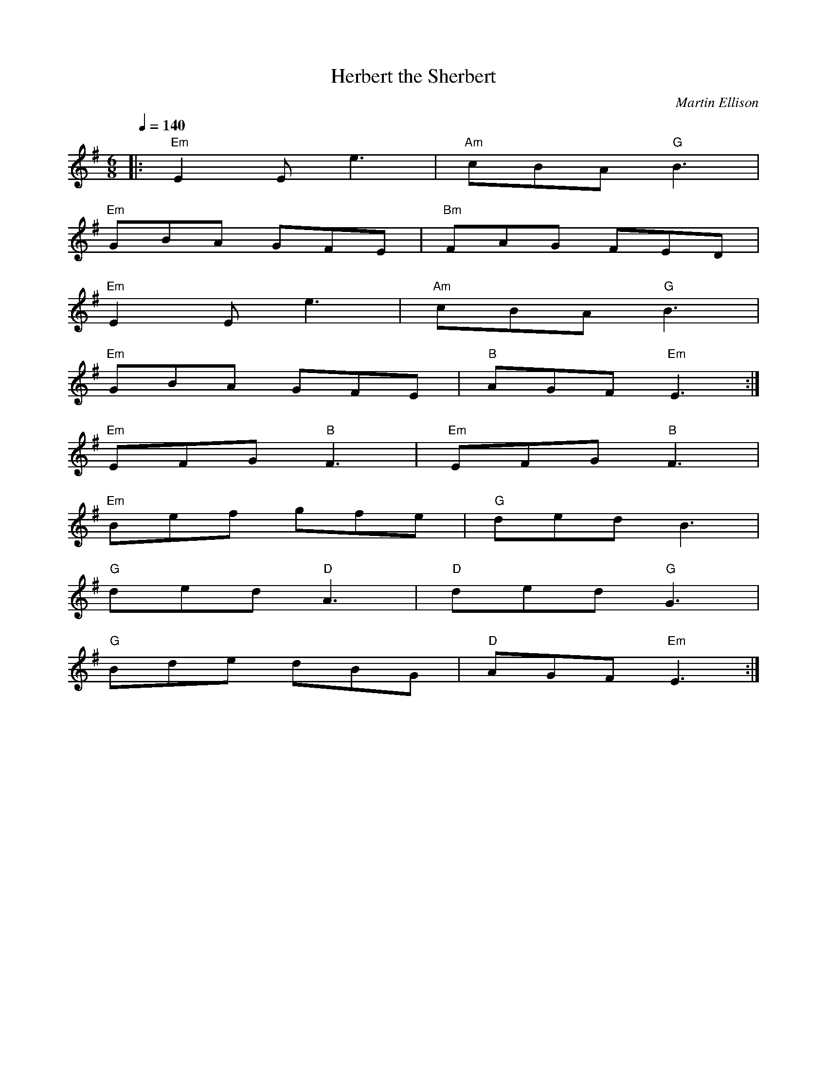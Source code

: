 X:1
T:Herbert the Sherbert
R:jig 32
C:Martin Ellison
B:English Choice, Nick Barber, pub mally.com
M:6/8
L:1/8
Q:1/4=140
K:Em
|:"Em"E2E e3|"Am"cBA "G"B3|
"Em"GBA GFE|"Bm"FAG FED|
"Em"E2E e3|"Am"cBA "G"B3|
"Em"GBA GFE|"B"AGF "Em"E3:|
"Em"EFG "B"F3|"Em"EFG "B"F3|
"Em"Bef gfe|"G"ded B3|
"G"ded "D"A3|"D"ded "G"G3|
"G"Bde dBG|"D"AGF "Em"E3:|]
